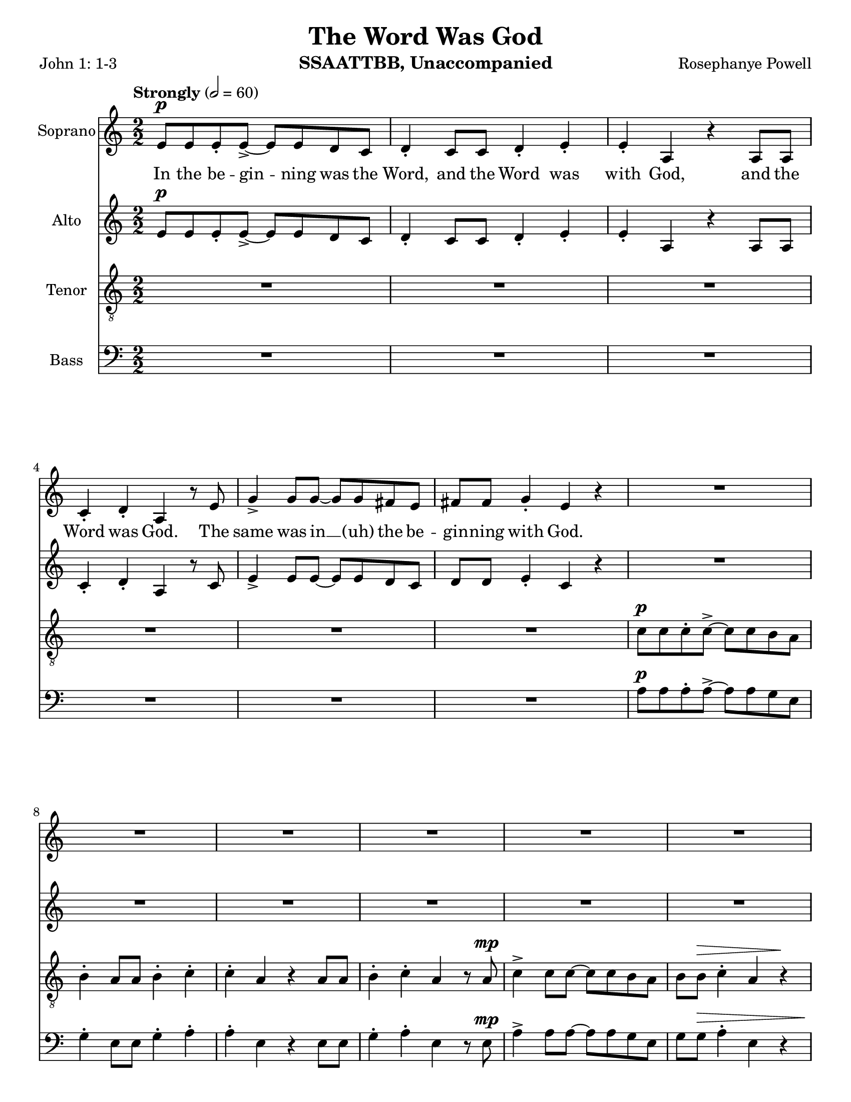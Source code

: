 \version "2.19.16"
\language "english"

\header {
  title = "The Word Was God"
  instrument = "SSAATTBB, Unaccompanied"
  composer = "Rosephanye Powell"
  poet = "John 1: 1-3"
}

\paper {
  #(set-paper-size "letter")
}

global = {
  \key c \major
  \time 2/2
  \numericTimeSignature
  \tempo "Strongly" 2=60
}

sopranoVoice = \relative c'' {
  \global
  \dynamicUp
  e,8\p e e-. e->~ e e d c d4-. c8 c d4-. e-.
  e4-. a, r4 a8 a c4-. d-. a r8 e' g4-> g8 g~ g g fs e
  fs8 fs g4-. e r4 R1*5 |
  %12
  R1 a8\p a a-. a~-.-> a a g e g4-. e8 e g4-. a-.
  %15
  a4-. e r4 e8 e g4-. a-. e-. r4 a8\mp a a-. a~-.-> a a g e |
  g4-. e8 8 g4-. a-. a-. e r4 e8 e
  %20
  g4-. a-. e r a8-.\mf a a-. a->~ a a g e
  %22
  g4-. e8 e g4-. a-. a-. e r e8 e
  %24
  g4-. a-. e r a8\f a a-. a~-.-> a a g e |
  g4-. e8 e g4-. a-. a-. e r4 e8 e |
  %28
  g4-.\< a-. e\ff-- \breathe r4 a4.\p^"dolce, legato, not slower" g8~ g e4 f8~ \< |
  << f1 { s4 s4\! s4\> s4\!} >> f4. g8~ g f4 e8~\< << e2. { s4 s4\! s4\>  } >> r4\! |
  %33
  a4. g8~ g e4 f8~\< <<f1 { s4 s4\! s4\> s4\! }>> f4. g8~ g f4 e8~\< |
  << e2. { s4 s4\! s4\> } >> r4\! a4.\mf g8~ g e4 f8~\< <<f1 { s2 s4\> s4\! } >>
  %39
  f4. g8~ g  f4 e8~\< |
  << e2. { s4 s4\! s4\> } >> r4\! a4.\mf g8~ g e4 f8~\< <<f1 { s2 s4\> s4\! } >> |
  f4. g8~ g f4 e8~ << e1 { s4 s4\> s4 s4\mp } >> \breathe
  %45
  R1*20
  %65
  a8\p a a-. a~-.-> a a g e g4-. e8 e g4-. a-.
  %67
  a4-. e r4 e8 e g4-. a-. e-.r4
  %69
  <<
    {
      c'8 c c-. c->~ c c b a b4-. a8 a b4-. c-.
      c4-. a r a8 a b4-. c-. a r4
      r4 a8-> a b4-. c-. c-. a r2 r4 a8 a b4-> r4
      r4 a8^"legato" a b4\< c r2 e2\sfp\<~ e1\ff
    }
    {
      a,8 a a-. a->~a a g e g4-. e8 e g4-. a-.
      a4-. e s4 e8 e g4-. a-. e-. s4
      s1*2 s4 e8-> e g4-> s4
      s1 s2 b2\sfp~ b1\ff
    }
  >>
}

verseSopranoVoice = \lyricmode {
 In the be -- gin -- ning was the Word,
 and the Word was with God,
 and the Word was God.
 The same was in __ (uh) the be -- gin -- ning with God.
In the be -- gin -- ning was the Word,
 and the Word was with God,
 and the Word was God.
 In the be -- gin -- ning was the Word,
 and the Word was with God,
 and the Word was God.
 In the be -- gin -- ning was the Word,
 and the Word was with God,
 and the Word was God.
 In the be -- gin -- ning was the Word,
 and the Word was with God,
 and the Word was God.
 %29
}

altoVoice = \relative c' {
  \global
  \dynamicUp
  % Music follows here.
  e8\p e e-. e->~ e e d c d4-. c8 c d4-. e-.
  e4-. a, r4 a8 a c4-. d-. a r8 c e4-> e8 e~ e e d c |
  d8 d e4-. c r4 R1*6
  %13
  r2 r4 r8 c\mp e4-> e8 e~ e e d c |
  %15
  d8 d e4-. c r8 c e4-> e8 e~ e e d c d d e4-. c r8 c |
  %18
  e4-> e8 e~ e e d c d d e4-. c r8 c |
  %20
  e4-> e8 e~ e e d c d d e4-. c r8 c\mf |
  %22
  e4-> e8 e~ e e d c d d e4-. c r8 c |
  %24
  e4-> e8 e~ e e d c d d e4-. c r8 c\f |
  e4-> e8 e~ e e d c d d e4-. \phrasingSlurDashed c\( c8\) c |
  %28
  d4-.\< e-. c--\ff \breathe r4 e4.\p d8~ d c4 d8~
  << d1 { s4\< s4 s4\> s4\! } >> d4. e8~ e d4 c8~ c2. r4 |
  %33
  e4. d8~ d c4 d8~ d1 d4. e8~ e d4 c8~
  c2. r4 |
  %37
  <<
    {
      e4.\mf d8~ d c4 d8~ d1 d4. e8~ e d4 c8~ c2. r4
      e4. d8~ d c4 d8~ d1 d4. e8~ e d4 c8~  (c2 b )
    }
    {
      c4. b8~ b a4 b8~ b1 b4. c8~ c b4 a8~ a2. r4
      c4. b8~ b a4 b8~ b1 b4. c8~ c b4 s8 s2 s2
    }
  >>
  R1*11
  %56
  e8\mf e e-. e->~ e e d c d4-. c8 c d4-. e-. e-. c r4 c8 c |
  d4-. e-. c r |
  %60

  <<
    %alto I
    {
      g'8 g g-. g~ g g fs e fs4 e8 e fs4-. g-. g-.  e r4 e8 e |
      fs4-. g-. e r4 g8 g g-. g->~ g g fs e |
      fs4-. e8 e fs4-. g-. g-. e r4 e8 e |
      %67
      fs4-. g-. e r4 g8^"mf" g g-. g~-> g g fs e |
      fs4-. e8 e fs4-. g-. g-. e r4 e8 e |
      %71
      fs4-. g-. e r4 g8\f g g-. g~-> g g fs e |
      fs4-.\( e8->\) e fs4-. g-. g-.  e r4 e8-> e fs4-> r4 r2 |
      r4 e8 e g4\< a\! r2 g2~\sfp\< g1\ff
      \bar "||"
    }
    % alto II
    {
      e8 e e-. e~-> e e d c d4-. c8 c d4-. e-. e-. c r4 c8 c |
      d4-. e-. c r4 e8 e e-. e->~ e e d c |
      %65
      d4-. c8 c d4-. e-. e-. c r4 c8 c d4-. e-. c r4 |
      e8 e e-. e~-> e e d c d4-. c8 c d4-. e-. e-. c r4 c8 c |
      %71
      d4-. e-. c r4 e8\f e e-. e~-> e e d c
      d4-.\( c8->\) c d4-. e-. e-. c r4 c8-> c d4-> s4 s2 |
      %76
      s4 s8 s8 s4 s4 s2 s2 s1
    }
  >>
}

verseAltoVoice = \lyricmode {
  % Lyrics follow here.

}

tenorVoice = \relative c' {
  \global
  \dynamicUp
  R1*6 c8\p c c-. c->~ c c b a b4-. a8 a b4-. c-.
  c4-. a r4 a8 a b4-. c-. a r8 a\mp c4-> c8 c~ c c b a |
  %12
  b8 b\> c4-. a r4\! r2 r4 r8 a\mp c4-> c8 c~ c c b a |
  b8 b c4-. a\( a8\p\) a b4-. c-. a r8 c\mp c4-> c8 c~ c c b a |
  %16
  b8 b c4-. a\( a8\) a b4-. c-. a r8 a |
  c4-> c8 c~ c c b a b b c4-. a\( a8\) a |
  b4-. c-. a r8 a\mf c4-> c8 c~ c c b a |
  %24
  b8 b c4-. a a8 a b4-. c-. a r8 a\f |
  c4-> c8 c~ c c b a b b c4-. a\( a8\) a |
  b4-.\< c-. a--\ff \breathe r4 R1 |
  %30
  r4 b\p\< c d b1\>~ b4\! b c b a1~ a8 r8 b4 c d b1~
  %36
  b4 b c b a1\mf~ a8 r b4 \< c d
  %39
  b1\!\>~ b4 b c b a1~ a8 r b4 c d gs,4. a8~ a gs4 a8~ (a2 b\> ) \breathe |
  %45
  R1*2 a8\mp a a-. a~-> a a g e g4-. e8 e g4-. a-. |
  %49
  a4-. e r4 e8 e g4-. a-. e r4 |
  %51
  <<
    % tenor I
    {
      c'8 c c-. c->~ c c b a b4-. a8 a b4-. c-. |
      c4-. a r4 a8 a b4-. c-. a r4 |
      c8 c c-. c->~ c c b a b4\mp-. a8 a b4-. c-. |
      %57
      c4-. a r4 a8 a b4-. c-. a r4 |
      %59
      c8\mf c c-. c->~ c c b a b4-. a8 a b4-. c-. |
      c4-. a r4 a8 a b4-. c-. a r4 |
      c8 c c-. c->~ c c b a b4-. a8 a b4-. c-. |
      %68
      c4-. a r4 a8 a b4-. c-. a r4 |
      c8\mf c c-. c->~ c c b a b4-. a8 a b4-. c-. |
      c4-. a r4 a8 a b4-. c-. a r4 |
      c8 c c-. c->~ c c b a b4-. a8 a b4-. c-. |
      R1 c4-. a r4 a8-> a b4-> r4 r c8->\f c
      d4-> c8 c d4\< e r2\! d2\sfp\<~ d1\ff
      \bar "||"
    }
    % tenor II
    {
      a8 a a-. a->~ a a g e g4-. e8 e g4-. a-. |
      a4-. e r4 e8 e g4-. a-. e r4 |
      %55
      a8 a a-. a->~ a a g e g4-. e8 e g4-. a-. |
      a4-. e r4 e8 e g4-. a-. e r4 |
      %59
      a8 a a-. a->~ a a g e g4-. e8 e g4-. a-. |
      a4-. e r4 e8 e g4-. a-. e r4 |
      %63
      a8 a a-. a->~ a a g e g4-. e8 e g4-. a-. |
      a4-. e r4 e8 e g4-. a-. e r4 |
      %67
      a8 a a-. a->~ a a g e g4-. e8 e g4-. a-. |
      a4-. e r4 e8 e g4-. a-. e r4 |
      %71
      a8 a a-. a->~ a a g e g4-. e8 e g4-. a-. |
      s1 s4 s4 s4 s8 s8 s4 s4 s4 s8 s8 |
      s4 s8 s8 s4 c4 s2 g2~\sfp g1\ff
    }
  >>
}

verseTenorVoice = \lyricmode {
  % Lyrics follow here.

}

bassVoice = \relative c {
  \global
  \dynamicUp
  R1*6 a'8\p a a-. a->~ a a g e g4-. e8 e g4-. a-. |
  %9
  a4-. e r4 e8 e g4-. a-. e r8 e\mp a4-> a8 a~ a a g e |
  g8 g\> a4-. e r4 a8\p a a-. a->~ a a g e g4-. e8 e g4-. a-. |
  a4-. e r4 e8 e g4-. a-. e r4 a8\mp a a-. a->~ a a g e |
  %18
  g4-. e8 e g4-. a-. a-. e r4 e8 e |
  g4-. a-. e r4 a8\mf a a-. a->~ a a g e |
  g4-. e8 e g4-. a-. a-. e r4 e8 e |
  %24
  g4-. a-. e r4  a8\f a a-. a->~ a a g e |
  g4-. e8 e g4-. a-. a-. e r4 e8 e |

  g4-.\< a-. e--\ff \breathe < d g,>4\p < e a,>1~
  %30
  q q~ q q~ q q~ q q~\mf q q~ q e1->~ e e4. e8~ e e4 e8~ e1 |
  %45
  <<
    % bass I
    {
      e8\p e e e->~ e e e4\(~ e8\) e e e->~ e e e4\( |
      e8\) e e e->~ e e e4\(~ e8\) e e e->~ e e e4\( |
      e8\) e e e->~ e e e4\(~ e8\) e e e->~ e e e4\( |
      e8\) e e e->~ e e e4\(~ e8\) e e e->~ e e e4\( |
      e8\) e e e->~ e e e4\(~ e8\) e e e->~ e e e4\( |
      e8\) e e e->~ e e e4\(~ e8\) e e e->~ e e e4\( |
      e8\) e e e->~ e e e4\(~ e8\) e e e->~ e e e4\( |
      e8\) e e e->~ e e e4\(~ e8\) e e e->~ e e e4\( |
      e8\) e e e->~ e e e4\(~ e8\) e e e->~ e e e4\( |
      e8\) e e e->~ e e e4\(~ e8\) e e e->~ e e e4\( |
      %65
      e8\) e e e->~ e e e4\(~ e8\) e e e->~ e e e4\( |
      e8\) e e e->~ e e e4\(~ e8\) e e e->~ e e e4\( |
      e8\) e e e->~ e e e4\(~ e8\) e e e->~ e e e4\( |
      e8\) e e e->~ e e e4\(~ e8\) e e e->~ e e e4
      % 73
      R1 a4-. e r2 r2 r4 a8->\f a
      b4-> a8 a b4\< c r2\! b2~\sfp\< b1\ff\bar "||"
    }
    % bass II
    {
a,8\p a a a->~ a a a4\(~ a8\) a a a->~ a a a4\( |
a8 a a a->~ a a a4\(~ a8\) a a a->~ a a a4\( |
a8 a a a->~ a a a4\(~ a8\) a a a->~ a a a4\( |
a8 a a a->~ a a a4\(~ a8\) a a a->~ a a a4\( |
a8 a a a->~ a a a4\(~ a8\) a a a->~ a a a4\( |
a8 a a a->~ a a a4\(~ a8\) a a a->~ a a a4\( |
a8 a a a->~ a a a4\(~ a8\) a a a->~ a a a4\( |
a8 a a a->~ a a a4\(~ a8\) a a a->~ a a a4\( |
a8 a a a->~ a a a4\(~ a8\) a a a->~ a a a4\( |
a8 a a a->~ a a a4\(~ a8\) a a a->~ a a a4\( |
%65
a8 a a a->~ a a a4\(~ a8\) a a a->~ a a a4\( |
a8 a a a->~ a a a4\(~ a8\) a a a->~ a a a4\( |
a8 a a a->~ a a a4\(~ a8\) a a a->~ a a a4\( |
a8 a a a->~ a a a4\(~ a8\) a a a->~ a a a4
%73
s1 s4 s4 s2 s2 s4 e'8-> e
e4-> e8 e e4\< e s2 <e a,>2~\sfp q1\ff
    }
  >>
}

verseBassVoice = \lyricmode {
  % Lyrics follow here.

}

sopranoVoicePart = \new Staff \with {
  instrumentName = "Soprano"
  midiInstrument = "choir aahs"
} { \sopranoVoice }
\addlyrics { \verseSopranoVoice }

altoVoicePart = \new Staff \with {
  instrumentName = "Alto"
  midiInstrument = "choir aahs"
} { \altoVoice }
\addlyrics { \verseAltoVoice }

tenorVoicePart = \new Staff \with {
  instrumentName = "Tenor"
  midiInstrument = "choir aahs"
} { \clef "treble_8" \tenorVoice }
\addlyrics { \verseTenorVoice }

bassVoicePart = \new Staff \with {
  instrumentName = "Bass"
  midiInstrument = "choir aahs"
} { \clef bass \bassVoice }
\addlyrics { \verseBassVoice }

\score {
  <<
    \sopranoVoicePart
    \altoVoicePart
    \tenorVoicePart
    \bassVoicePart
  >>
  \layout { }
  \midi { }
}